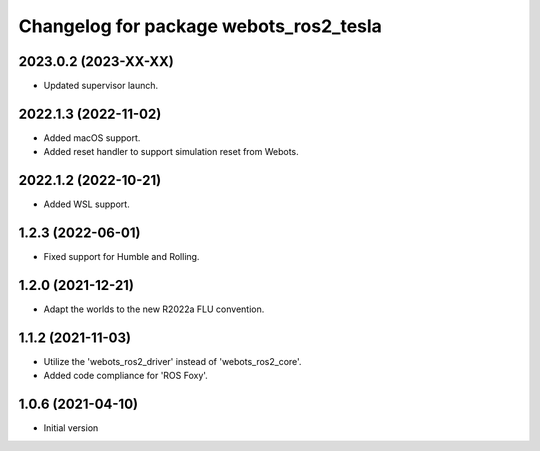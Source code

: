 ^^^^^^^^^^^^^^^^^^^^^^^^^^^^^^^^^^^^^^^^^^
Changelog for package webots_ros2_tesla
^^^^^^^^^^^^^^^^^^^^^^^^^^^^^^^^^^^^^^^^^^

2023.0.2 (2023-XX-XX)
------------------
* Updated supervisor launch.

2022.1.3 (2022-11-02)
------------------
* Added macOS support.
* Added reset handler to support simulation reset from Webots.

2022.1.2 (2022-10-21)
------------------
* Added WSL support.

1.2.3 (2022-06-01)
------------------
* Fixed support for Humble and Rolling.

1.2.0 (2021-12-21)
------------------
* Adapt the worlds to the new R2022a FLU convention.

1.1.2 (2021-11-03)
------------------
* Utilize the 'webots_ros2_driver' instead of 'webots_ros2_core'.
* Added code compliance for 'ROS Foxy'.

1.0.6 (2021-04-10)
------------------
* Initial version
